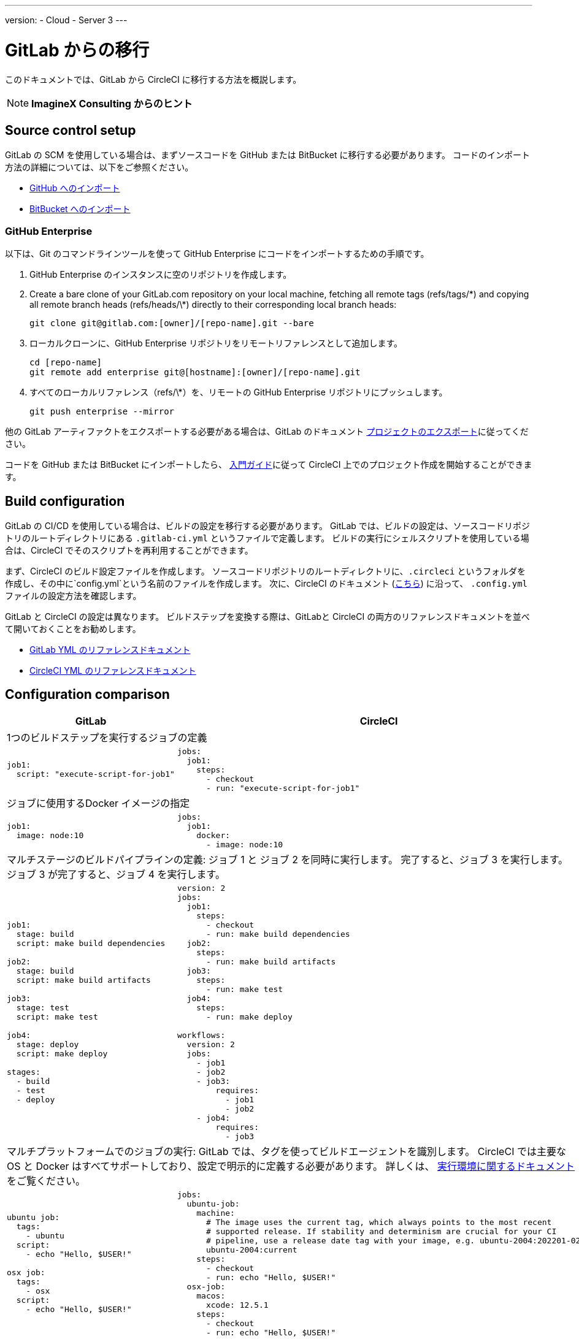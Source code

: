 ---
version:
- Cloud
- Server 3
---

= GitLab からの移行
:page-layout: classic-docs
:page-liquid:
:page-description: An overview of how to migrate from GitLab to CircleCI.
:icons: font
:toc: macro
:toc-title:

このドキュメントでは、GitLab から CircleCI に移行する方法を概説します。

NOTE: **ImagineX Consulting からのヒント**

[#source-control-setup]
== Source control setup

GitLab の SCM を使用している場合は、まずソースコードを GitHub または BitBucket に移行する必要があります。 コードのインポート方法の詳細については、以下をご参照ください。

* https://help.github.com/en/articles/importing-a-repository-with-github-importer[GitHub へのインポート]
* https://confluence.atlassian.com/get-started-with-bitbucket/import-a-repository-861178561.html[BitBucket へのインポート]

[#github-enterprise]
=== GitHub Enterprise

以下は、Git のコマンドラインツールを使って GitHub Enterprise にコードをインポートするための手順です。

. GitHub Enterprise のインスタンスに空のリポジトリを作成します。
. Create a bare clone of your GitLab.com repository on your local machine, fetching all remote tags (refs/tags/\*) and copying all remote branch heads (refs/heads/\*) directly to their corresponding local branch heads:
+
```shell
git clone git@gitlab.com:[owner]/[repo-name].git --bare
```
. ローカルクローンに、GitHub Enterprise リポジトリをリモートリファレンスとして追加します。
+
```shell
cd [repo-name]
git remote add enterprise git@[hostname]:[owner]/[repo-name].git
```
. すべてのローカルリファレンス（refs/\*）を、リモートの GitHub Enterprise リポジトリにプッシュします。
+
```shell
git push enterprise --mirror
```

他の GitLab アーティファクトをエクスポートする必要がある場合は、GitLab のドキュメント https://docs.gitlab.com/ee/user/project/settings/import_export.html#exporting-a-project-and-its-data[プロジェクトのエクスポート]に従ってください。

コードを GitHub または BitBucket にインポートしたら、 https://circleci.com/docs/2.0/getting-started/[入門ガイド]に従って CircleCI 上でのプロジェクト作成を開始することができます。

[#build-configuration]
== Build configuration

GitLab の CI/CD を使用している場合は、ビルドの設定を移行する必要があります。 GitLab では、ビルドの設定は、ソースコードリポジトリのルートディレクトリにある `.gitlab-ci.yml` というファイルで定義します。 ビルドの実行にシェルスクリプトを使用している場合は、CircleCI でそのスクリプトを再利用することができます。

まず、CircleCI のビルド設定ファイルを作成します。 ソースコードリポジトリのルートディレクトリに、`.circleci` というフォルダを作成し、その中に`config.yml`という名前のファイルを作成します。 次に、CircleCI のドキュメント (https://circleci.com/docs/2.0/config-intro/[こちら]) に沿って、 `.config.yml` ファイルの設定方法を確認します。

GitLab と CircleCI の設定は異なります。 ビルドステップを変換する際は、GitLabと CircleCI の両方のリファレンスドキュメントを並べて開いておくことをお勧めします。

* https://docs.gitlab.com/ee/ci/yaml/[GitLab YML のリファレンスドキュメント]

* https://circleci.com/docs/2.0/configuration-reference/[CircleCI YML のリファレンスドキュメント]

[#configuration-comparison]
== Configuration comparison

[.table.table-striped.table-migrating-page]
[cols=2*, options="header,unbreakable,autowidth", stripes=even]
[cols="5,5"]
|===
| GitLab | CircleCI

2+| 1つのビルドステップを実行するジョブの定義
a|
[source, yaml]
----
job1:
  script: "execute-script-for-job1"
----

a|
[source, yaml]
----
jobs:
  job1:
    steps:
      - checkout
      - run: "execute-script-for-job1"

----

2+| ジョブに使用するDocker イメージの指定

a|
[source, yaml]
----
job1:
  image: node:10
----

a|
[source, yaml]
----
jobs:
  job1:
    docker:
      - image: node:10
----

2+| マルチステージのビルドパイプラインの定義: ジョブ 1 と ジョブ 2 を同時に実行します。 完了すると、ジョブ 3 を実行します。 ジョブ 3 が完了すると、ジョブ 4 を実行します。

a|
[source, yaml]
----
job1:
  stage: build
  script: make build dependencies

job2:
  stage: build
  script: make build artifacts

job3:
  stage: test
  script: make test

job4:
  stage: deploy
  script: make deploy

stages:
  - build
  - test
  - deploy
----

a|
[source, yaml]
----
version: 2
jobs:
  job1:
    steps:
      - checkout
      - run: make build dependencies
  job2:
    steps:
      - run: make build artifacts
  job3:
    steps:
      - run: make test
  job4:
    steps:
      - run: make deploy

workflows:
  version: 2
  jobs:
    - job1
    - job2
    - job3:
        requires:
          - job1
          - job2
    - job4:
        requires:
          - job3
----



2+| マルチプラットフォームでのジョブの実行:  GitLab では、タグを使ってビルドエージェントを識別します。 CircleCI では主要な OS と Docker はすべてサポートしており、設定で明示的に定義する必要があります。 詳しくは、 https://circleci.com/docs/2.0/executor-intro/#section=configuration[実行環境に関するドキュメント] をご覧ください。

a|
[source, yaml]
----
ubuntu job:
  tags:
    - ubuntu
  script:
    - echo "Hello, $USER!"

osx job:
  tags:
    - osx
  script:
    - echo "Hello, $USER!"
----

a|
[source, yaml]
----
jobs:
  ubuntu-job:
    machine:
      # The image uses the current tag, which always points to the most recent
      # supported release. If stability and determinism are crucial for your CI
      # pipeline, use a release date tag with your image, e.g. ubuntu-2004:202201-02
      ubuntu-2004:current
    steps:
      - checkout
      - run: echo "Hello, $USER!"
  osx-job:
    macos:
      xcode: 12.5.1
    steps:
      - checkout
      - run: echo "Hello, $USER!"
----


2+| 依存関係のキャッシュ

a|
[source, yaml]
----
image: node:latest

# ジョブ間のキャッシュモジュールです。
cache:
  key: ${CI_COMMIT_REF_SLUG}
  paths:
    - node_modules/

before_script:
  - npm install

test_async:
  script:
    - node ./specs/start.js
----

a|
[source, yaml]
----
{% raw %}
jobs:
  test_async:
    steps:
      - restore_cache:
          key: source-v1-{{ checksum "package.json" }}
      - checkout
      - run: npm install
      - save_cache:
          key: source-v1-{{ checksum "package.json" }}
          paths:
            - node_modules
      - run: node ./specs/start.js
{% endraw %}
----
|===

より大規模で複雑なビルドについては、CircleCI のプラットフォームに慣れるまで、段階的に移行することをお勧めします。 以下の順番での移行をお勧めします。

. https://circleci.com/docs/2.0/executor-intro/[Executor の選定]
. https://circleci.com/docs/2.0/configuration-reference/#checkout[コードのチェックアウト]
. https://circleci.com/docs/2.0/env-vars/[環境変数] と https://circleci.com/docs/2.0/contexts/[コンテキスト]
. 依存関係のインストール、 https://circleci.com/docs/2.0/caching/[依存関係のキャッシュ]も参照してください。
. https://circleci.com/docs/2.0/configuration-reference/#docker[サービス コンテナ]
. テストコマンドの実行
. https://circleci.com/docs/2.0/custom-images/[カスタムイメージ]
. https://circleci.com/docs/2.0/configuration-reference/#resource_class[リソース クラス]
. https://circleci.com/docs/2.0/workflows/[ワークフロー]
. https://circleci.com/docs/2.0/collect-test-data/[テスト結果]/ テストの分割 / https://circleci.com/docs/2.0/parallelism-faster-jobs/[並列実行]
. https://circleci.com/docs/2.0/artifacts/[アーティファクト]
